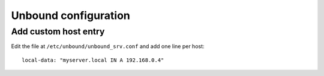 .. title:: OpenWRT unbound configuration

Unbound configuration
=====================

Add custom host entry
---------------------

Edit the file at ``/etc/unbound/unbound_srv.conf`` and add one line per host:

::

   local-data: "myserver.local IN A 192.168.0.4"

